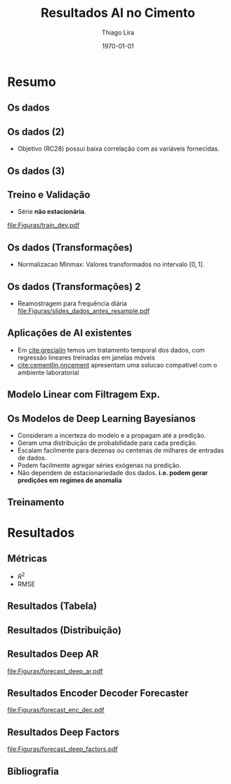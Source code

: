 #+TITLE: Resultados AI no Cimento
#+AUTHOR:    Thiago Lira
#+EMAIL:     thlira15@gmail.com
#+latex_compiler: pdflatex
#+date: \today
#+LATEX_CLASS: beamer
#+LATEX_HEADER: \usepackage[style=authoryear]{biblatex}
#+LaTeX_CLASS_OPTIONS: [bigger]
#+OPTIONS: H:2 toc:t num:t
#+BEAMER_THEME: Madrid 
#+LATEX_HEADER: \bibliography{bibliografia.bib}
#+LATEX_HEADER: \usepackage{animate} 
* Resumo
** Os dados
 :PROPERTIES:
 :BEAMER_opt: allowframebreaks,label=
 :END:
#+BEGIN_EXPORT latex
\begin{table}[]
  \resizebox{\textwidth}{!}{\begin{tabular}{|l|llllll}
\cline{1-1}
\multicolumn{1}{|c|}{\textbf{Unidade/ Variáveis}}         &                                &                              &                           &                             &                               &                               \\ \hline
Composição Química (\%)                                   & \multicolumn{1}{l|}{$AL_20_3$} & \multicolumn{1}{l|}{$SIO_2$} & \multicolumn{1}{l|}{MGO}  & \multicolumn{1}{l|}{RICARB} & \multicolumn{1}{l|}{$P_2O_5$} & \multicolumn{1}{l|}{$F_2O_3$} \\ \hline
Água (\%)                                                 & \multicolumn{1}{l|}{AGP}       &                              &                           &                             &                               &                               \\ \cline{1-3}
Tempo até o começo e fim do endurecimento do material (s) & \multicolumn{1}{l|}{IP}        & \multicolumn{1}{l|}{FP}      &                           &                             &                               &                               \\ \cline{1-3}
Finura Blaine ($cm^{2}$/g)                                & \multicolumn{1}{l|}{SBL}       &                              &                           &                             &                               &                               \\ \cline{1-4}
Resistência Compressiva do Cimento (kPA)                  & \multicolumn{1}{l|}{RC3}       & \multicolumn{1}{l|}{RC7}     & \multicolumn{1}{l|}{RC28} &                             &                               &                               \\ \cline{1-4}
\end{tabular}}
\caption{Variáveis presentes nos dados de expedição de cimento.}
\label{tb:vars}
\end{table}
#+END_EXPORT 
** Os dados (2)
- Objetivo (RC28) possui baixa correlação com as variáveis fornecidas.

#+BEGIN_EXPORT latex
\begin{table}[H]
  \centering
\begin{tabular}{lr}
  \toprule
  {} &      RC28 \\
  \midrule
  AGP   &  0.592847 \\
  AL2O3 &  0.463414 \\
  SIO2  & -0.053178 \\
  MGO   & -0.371414 \\
  IP    & -0.132297 \\
  FP    & -0.419800 \\
  SBL   &  0.396555 \\
  PF    & -0.480720 \\
  P2O5  &  0.292252 \\
  \bottomrule
  \label{tabelacorr}
\end{tabular}
\end{table}

#+END_EXPORT
** Os dados (3)
   
#+BEGIN_EXPORT latex
\begin{figure}[H]
\centering
\includegraphics[width=.3\textwidth]{Figuras/rc28scat.pdf} \hfill
\includegraphics[width=.3\textwidth]{Figuras/rc3scat.pdf} \hfill
\includegraphics[width=.3\textwidth]{Figuras/rc7scat.pdf} 
\caption{Plots de correlação entre os índices e seus valores atrasados.} 
\end{figure}
#+END_EXPORT


** Treino e Validação 
- Série **não estacionária**.
[[file:Figuras/train_dev.pdf]]
** Os dados (Transformações) 
   - Normalizacao Minmax: Valores transformados no intervalo $[0,1]$. 
#+BEGIN_EXPORT latex
          \[
z^*_{i} = \frac{x_i - min(X)}{max(X) - min(X)}
\]
#+END_EXPORT 
** Os dados (Transformações) 2
   - Reamostragem para frequência diária
     [[file:Figuras/slides_dados_antes_resample.pdf]]
** Aplicações de AI existentes 
    - Em [[cite:grecialin]] temos um tratamento temporal dos dados, com regressão lineares treinadas em janelas móveis
    - [[cite:cementlin,nncement]] apresentam uma solucao compatível com o ambiente laboratorial  
** Modelo Linear com Filtragem Exp.
#+BEGIN_EXPORT latex
\animategraphics[loop,controls,width=\linewidth]{50}{figuras/gifs/line-}{0}{9}
#+END_EXPORT 
** Os Modelos de Deep Learning Bayesianos
- Consideram a incerteza do modelo e a propagam até a predição.
- Geram uma distribuição de probabilidade para cada predição.
- Escalam facilmente para dezenas ou centenas de milhares de entradas de dados.
- Podem facilmente agregar séries exógenas na predição.
- Não dependem de estacionariedade dos dados. 
    **i.e. podem gerar predições em regimes de anomalia**
** Treinamento 
#+BEGIN_EXPORT latex
\animategraphics[loop,controls,width=\linewidth]{50}{figuras/gifs/dl-}{0}{9}
#+END_EXPORT 
* Resultados
** Métricas 
   - $R^2$
   - RMSE
** Resultados (Tabela)
#+BEGIN_EXPORT latex
\begin{center}
\begin{table}[htbp]
\caption{RMSE values by forecast span}
\centering
\begin{tabular}{rr}
\hline
Deep Factors & RMSE\\
\hline
24h & 0.18\\
3d & 2.36\\
7d & 1.83\\
\hline
Deep AR & RMSE\\
\hline
24h & 0.07\\
3d & 1.37\\
7d & 1.44\\
\hline
Encoder Decoder & RMSE\\
\hline
24h & 0.06\\
3d & 0.44\\
7d & 0.80\\
\end{tabular}

\label{tb:rmse}
\end{table}
\end{center}
#+END_EXPORT 

** Resultados (Distribuição)
#+BEGIN_EXPORT latex

\begin{figure}[H]
\centering
\includegraphics[width=.3\textwidth]{figuras/qq_deep_ar.pdf} \hfill
\includegraphics[width=.3\textwidth]{figuras/qq_deep_factors.pdf} \hfill
\includegraphics[width=.3\textwidth]{figuras/qq_enc_dec.pdf} 
\caption{Valores reais plotados contra os valores previstos para análise da distribuição aprendida por cada modelo} 
\label{fig:distr}
\end{figure}

#+END_EXPORT 
** Resultados Deep AR 
[[file:Figuras/forecast_deep_ar.pdf]]
** Resultados Encoder Decoder Forecaster 
[[file:Figuras/forecast_enc_dec.pdf]]
** Resultados Deep Factors
[[file:Figuras/forecast_deep_factors.pdf]]
** Bibliografia
 :PROPERTIES:
 :BEAMER_opt: allowframebreaks,label=
 :END:

#+BEGIN_EXPORT latex
\printbibliography
#+END_EXPORT 
